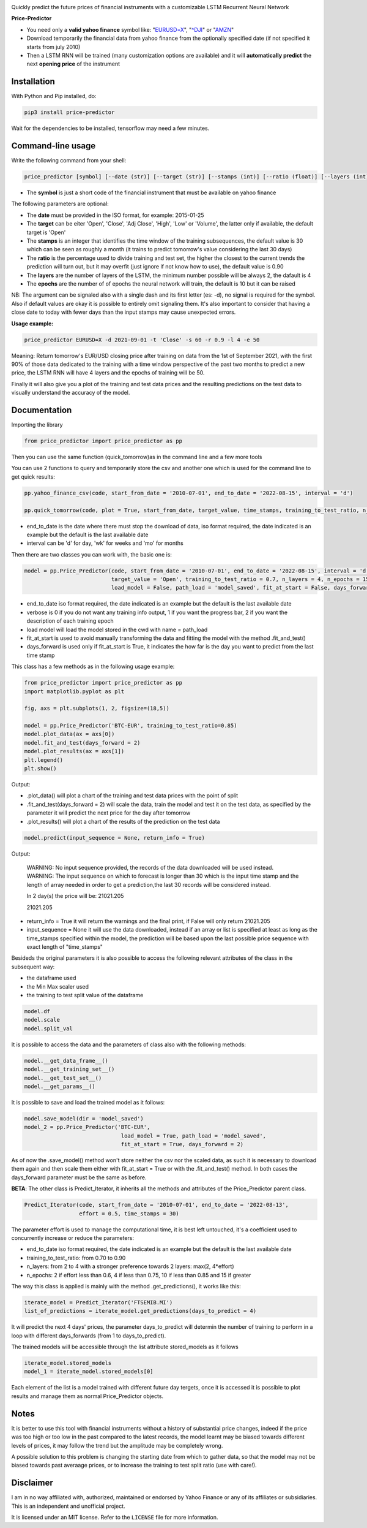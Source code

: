 |price-predictor PyPI Project Page| |MIT License| |Supported Python
Versions|

Quickly predict the future prices of financial instruments with a
customizable LSTM Recurrent Neural Network

**Price-Predictor**

-  You need only a **valid yahoo finance** symbol like:
   "`EURUSD=X <https://it.finance.yahoo.com/quote/EURUSD=X?p=EURUSD=X>`__",
   "`^DJI <https://it.finance.yahoo.com/quote/^DJI?p=^DJI>`__" or
   "`AMZN <https://it.finance.yahoo.com/quote/AMZN?p=AMZN>`__"

-  Download temporarily the financial data from yahoo finance from the optionally 
   specified date (if not specified it starts from july 2010)

-  Then a LSTM RNN will be trained (many customization options are available) 
   and it will **automatically predict** the next **opening price** of the instrument

Installation
------------

With Python and Pip installed, do:

.. code:: sh

   pip3 install price-predictor

Wait for the dependencies to be installed, tensorflow may need a few
minutes.

Command-line usage
------------------

Write the following command from your shell:

.. code:: sh

    price_predictor [symbol] [--date (str)] [--target (str)] [--stamps (int)] [--ratio (float)] [--layers (int)] [--epochs (int)]

- The **symbol** is just a short code of the financial instrument that must be available on yahoo finance

The following parameters are optional:

- The **date** must be provided in the ISO format, for example: 2015-01-25
- The **target** can be eiter 'Open', 'Close', 'Adj Close', 'High', 'Low' or 'Volume', the latter only if available, the default target is 'Open'
- The **stamps** is an integer that identifies the time window of the training subsequences, the default value is 30 which can be seen as roughly a month (it trains to predict tomorrow's value considering the last 30 days)
- The **ratio** is the percentage used to divide training and test set, the higher the closest to the current trends the prediction will turn out, but it may overfit (just ignore if not know how to use), the default value is 0.90
- The **layers** are the number of layers of the LSTM, the minimum number possible will be always 2, the dafault is 4
- The **epochs** are the number of of epochs the neural network will train, the default is 10 but it can be raised

NB: The argument can be signaled also with a single dash and its first letter (es: -d), no signal is required for the symbol. Also if default values are okay it is possible to entirely omit signaling them. It's also important to consider that having a close date to today with fewer days than the input stamps may cause unexpected errors.

**Usage example:**

.. code:: sh

   price_predictor EURUSD=X -d 2021-09-01 -t 'Close' -s 60 -r 0.9 -l 4 -e 50

Meaning: Return tomorrow's EUR/USD closing price after training on data from the 1st of September 2021, with the first 90% of those data dedicated to the training with a time window perspective of the past two months to predict a new price, the LSTM RNN will have 4 layers and the epochs of training will be 50.

Finally it will also give you a plot of the training and test data prices and the resulting predictions on the test data to visually understand the accuracy of the model.

Documentation
-------------

Importing the library

.. code:: sh

   from price_predictor import price_predictor as pp

Then you can use the same function (quick_tomorrow)as in the command line and a few more
tools

You can use 2 functions to query and temporarily store the csv and another
one which is used for the command line to get quick results:

.. code:: sh

   pp.yahoo_finance_csv(code, start_from_date = '2010-07-01', end_to_date = '2022-08-15', interval = 'd')
   
   pp.quick_tomorrow(code, plot = True, start_from_date, target_value, time_stamps, training_to_test_ratio, n_layers, n_epochs)
  
- end_to_date is the date where there must stop the download of data, iso format required, the date indicated is an example but the default is the last available date
- interval can be 'd' for day, 'wk' for weeks and 'mo' for months
   
Then there are two classes you can work with, the basic one is:

.. code:: sh

   model = pp.Price_Predictor(code, start_from_date = '2010-07-01', end_to_date = '2022-08-15', interval = 'd', time_stamps = 30,
                              target_value = 'Open', training_to_test_ratio = 0.7, n_layers = 4, n_epochs = 15, verbose = 0, 
                              load_model = False, path_load = 'model_saved', fit_at_start = False, days_forward = 1)
   
- end_to_date iso format required, the date indicated is an example but the default is the last available date
- verbose is 0 if you do not want any training info output, 1 if you want the progress bar, 2 if you want the description of each training epoch
- load model will load the model stored in the cwd with name = path_load
- fit_at_start is used to avoid manually transforming the data and fitting the model with the method .fit_and_test()
- days_forward is used only if fit_at_start is True, it indicates the how far is the day you want to predict from the last time stamp


This class has a few methods as in the following usage example:

.. code:: sh

   from price_predictor import price_predictor as pp
   import matplotlib.pyplot as plt
   
   fig, axs = plt.subplots(1, 2, figsize=(18,5))
   
   model = pp.Price_Predictor('BTC-EUR', training_to_test_ratio=0.85)
   model.plot_data(ax = axs[0])
   model.fit_and_test(days_forward = 2)
   model.plot_results(ax = axs[1])
   plt.legend()
   plt.show()
   
Output:

|BTC-EUR Example|

- .plot_data() will plot a chart of the training and test data prices with the point of split
- .fit_and_test(days_forward = 2) will scale the data, train the model and test it on the test data, as specified by the parameter it will predict the next price for the day after tomorrow
- .plot_results() will plot a chart of the results of the prediction on the test data

.. code:: sh

   model.predict(input_sequence = None, return_info = True)
   
Output:

   WARNING: No input sequence provided, the records of the data downloaded will be used instead.
   WARNING: The input sequence on which to forecast is longer than 30 which is the input time stamp and the length of array needed in order to get a prediction,the last 30 records will be considered instead.

   In 2 day(s) the price will be: 21021.205
   
   21021.205
   
- return_info = True it will return the warnings and the final print, if False will only return 21021.205
- input_sequence = None it will use the data downloaded, instead if an array or list is specified at least as long as the time_stamps specified within the model, the prediction will be based upon the last possible price sequence with exact length of "time_stamps"

Besideds the original parameters it is also possible to access the following relevant attributes of the class in the subsequent way:

- the dataframe used
- the Min Max scaler used
- the training to test split value of the dataframe

.. code:: sh

   model.df
   model.scale
   model.split_val
   
It is possible to access the data and the parameters of class also with the following methods:
   
.. code:: sh

   model.__get_data_frame__()
   model.__get_training_set__()
   model.__get_test_set__()
   model.__get_params__()

It is possible to save and load the trained model as it follows:

.. code:: sh

   model.save_model(dir = 'model_saved')
   model_2 = pp.Price_Predictor('BTC-EUR', 
                                 load_model = True, path_load = 'model_saved', 
                                 fit_at_start = True, days_forward = 2)

As of now the .save_model() method won't store neither the csv nor the scaled data, as such it is necessary to download them again and then scale them either with fit_at_start = True or with the .fit_and_test() method. In both cases the days_forward parameter must be the same as before.

**BETA**: The other class is Predict_Iterator, it inherits all the methods and attributes of the Price_Predictor parent class.

.. code:: sh

   Predict_Iterator(code, start_from_date = '2010-07-01', end_to_date = '2022-08-13', 
                    effort = 0.5, time_stamps = 30)
                    
The parameter effort is used to manage the computational time, it is best left untouched, it's a coefficient used to concurrently increase or reduce the parameters:

- end_to_date iso format required, the date indicated is an example but the default is the last available date
- training_to_test_ratio: from 0.70 to 0.90
- n_layers: from 2 to 4 with a stronger preference towards 2 layers: max(2, 4*effort)
- n_epochs: 2 if effort less than 0.6, 4 if less than 0.75, 10 if less than 0.85 and 15 if greater

The way this class is applied is mainly with the method .get_predictions(), it works like this:

.. code:: sh
   
   iterate_model = Predict_Iterator('FTSEMIB.MI')
   list_of_predictions = iterate_model.get_predictions(days_to_predict = 4)
 
It will predict the next 4 days' prices, the parameter days_to_predict will determin the number of training to perform in a loop with different days_forwards (from 1 to days_to_predict).

The trained models will be accessible through the list attribute stored_models as it follows

.. code:: sh
   
   iterate_model.stored_models
   model_1 = iterate_model.stored_models[0]
   
Each element of the list is a model trained with different future day tergets, once it is accessed it is possible to plot results and manage them as normal Price_Predictor objects.

Notes
----------

It is better to use this tool with financial instruments without a history of substantial price changes, indeed if the price was too high or too low in the past compared to the latest records, the model learnt may be biased towards different levels of prices, it may follow the trend but the amplitude may be completely wrong. 

A possible solution to this problem is changing the starting date from which to gather data, so that the model may not be biased towards past averaage prices, or to increase the training to test split ratio (use with care!).

Disclaimer
----------

I am in no way affiliated with, authorized, maintained or endorsed by
Yahoo Finance or any of its affiliates or subsidiaries. This is an
independent and unofficial project.

It is licensed under an MIT license. Refer to the ``LICENSE`` file for
more information.

.. |price-predictor PyPI Project Page| image:: https://img.shields.io/pypi/v/price-predictor.svg
   :target: https://pypi.org/project/price-predictor/
.. |MIT License| image:: https://img.shields.io/github/license/ludovicolemma/price-predictor.svg
   :target: https://github.com/ludovicolemma/price-predictor/blob/main/LICENSE
.. |Supported Python Versions| image:: https://img.shields.io/pypi/pyversions/price-predictor.svg
.. |BTC-EUR Example| image:: https://raw.githubusercontent.com/ludovicolemma/price-predictor/main/examples/btc-eur.png
